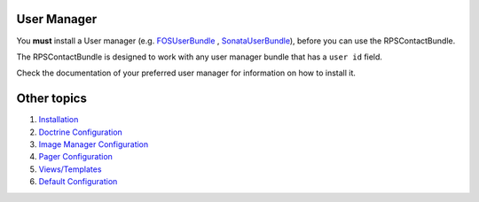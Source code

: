 User Manager
============

You **must** install a User manager (e.g. `FOSUserBundle`_ ,  `SonataUserBundle`_),
before you can use the RPSContactBundle.

The RPSContactBundle is designed to work with any user manager bundle that has a ``user id`` field.

Check the documentation of your preferred user manager for information on
how to install it.


Other topics
============

#. `Installation`_

#. `Doctrine Configuration`_

#. `Image Manager Configuration`_

#. `Pager Configuration`_

#. `Views/Templates`_

#. `Default Configuration`_

.. _`FOSUserBundle`: https://github.com/FriendsOfSymfony/FOSUserBundle
.. _`SonataUserBundle`: https://github.com/sonata-project/SonataUserBundle

.. _Installation: Resources/doc/index.rst
.. _Doctrine Configuration: Resources/doc/doctrine.rst
.. _`Image Manager Configuration`: Resources/doc/image_manager.rst
.. _Pager Configuration: Resources/doc/pager.rst
.. _`Views/Templates`: Resources/doc/views.rst
.. _`Default Configuration`: Resources/doc/default_configuration.rst


